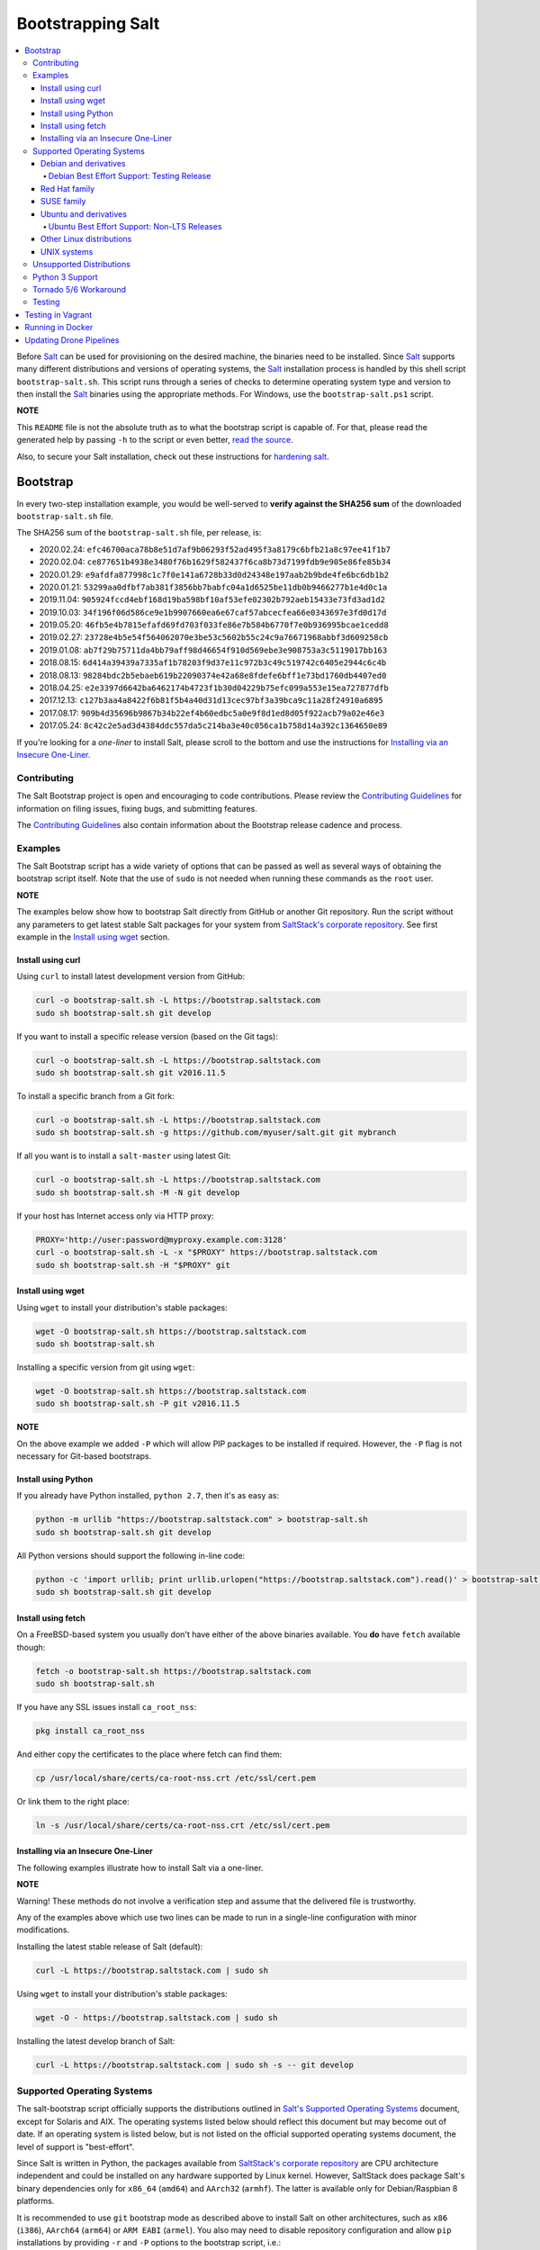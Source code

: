 ==================
Bootstrapping Salt
==================

|build|

.. contents::
    :local:

Before `Salt`_ can be used for provisioning on the desired machine, the binaries need to be
installed. Since `Salt`_ supports many different distributions and versions of operating systems,
the `Salt`_ installation process is handled by this shell script ``bootstrap-salt.sh``.  This
script runs through a series of checks to determine operating system type and version to then
install the `Salt`_ binaries using the appropriate methods. For Windows, use the
``bootstrap-salt.ps1`` script.

**NOTE**

This ``README`` file is not the absolute truth as to what the bootstrap script is capable of. For
that, please read the generated help by passing ``-h`` to the script or even better,
`read the source`_.

Also, to secure your Salt installation, check out these instructions for `hardening salt`_.

Bootstrap
=========

In every two-step installation example, you would be well-served to **verify against the SHA256
sum** of the downloaded ``bootstrap-salt.sh`` file.

The SHA256 sum of the ``bootstrap-salt.sh`` file, per release, is:

- 2020.02.24: ``efc46700aca78b8e51d7af9b06293f52ad495f3a8179c6bfb21a8c97ee41f1b7``
- 2020.02.04: ``ce877651b4938e3480f76b1629f582437f6ca8b73d7199fdb9e905e86fe85b34``
- 2020.01.29: ``e9afdfa877998c1c7f0e141a6728b33d0d24348e197aab2b9bde4fe6bc6db1b2``
- 2020.01.21: ``53299aa0dfbf7ab381f3856bb7babfc04a1d6525be11db0b9466277b1e4d0c1a``
- 2019.11.04: ``905924fccd4ebf168d19ba598bf10af53efe02302b792aeb15433e73fd3ad1d2``
- 2019.10.03: ``34f196f06d586ce9e1b9907660ea6e67caf57abcecfea66e0343697e3fd0d17d``
- 2019.05.20: ``46fb5e4b7815efafd69fd703f033fe86e7b584b6770f7e0b936995bcae1cedd8``
- 2019.02.27: ``23728e4b5e54f564062070e3be53c5602b55c24c9a76671968abbf3d609258cb``
- 2019.01.08: ``ab7f29b75711da4bb79aff98d46654f910d569ebe3e908753a3c5119017bb163``
- 2018.08.15: ``6d414a39439a7335af1b78203f9d37e11c972b3c49c519742c6405e2944c6c4b``
- 2018.08.13: ``98284bdc2b5ebaeb619b22090374e42a68e8fdefe6bff1e73bd1760db4407ed0``
- 2018.04.25: ``e2e3397d6642ba6462174b4723f1b30d04229b75efc099a553e15ea727877dfb``
- 2017.12.13: ``c127b3aa4a8422f6b81f5b4a40d31d13cec97bf3a39bca9c11a28f24910a6895``
- 2017.08.17: ``909b4d35696b9867b34b22ef4b60edbc5a0e9f8d1ed8d05f922acb79a02e46e3``
- 2017.05.24: ``8c42c2e5ad3d4384ddc557da5c214ba3e40c056ca1b758d14a392c1364650e89``

If you're looking for a *one-liner* to install Salt, please scroll to the bottom and use the
instructions for `Installing via an Insecure One-Liner`_.

Contributing
------------

The Salt Bootstrap project is open and encouraging to code contributions. Please review the
`Contributing Guidelines`_ for information on filing issues, fixing bugs, and submitting features.

The `Contributing Guidelines`_ also contain information about the Bootstrap release cadence and
process.

Examples
--------

The Salt Bootstrap script has a wide variety of options that can be passed as
well as several ways of obtaining the bootstrap script itself. Note that the use of ``sudo``
is not needed when running these commands as the ``root`` user.

**NOTE**

The examples below show how to bootstrap Salt directly from GitHub or another Git repository.
Run the script without any parameters to get latest stable Salt packages for your system from
`SaltStack's corporate repository`_. See first example in the `Install using wget`_ section.


Install using curl
~~~~~~~~~~~~~~~~~~

Using ``curl`` to install latest development version from GitHub:

.. code:: console

  curl -o bootstrap-salt.sh -L https://bootstrap.saltstack.com
  sudo sh bootstrap-salt.sh git develop

If you want to install a specific release version (based on the Git tags):

.. code:: console

  curl -o bootstrap-salt.sh -L https://bootstrap.saltstack.com
  sudo sh bootstrap-salt.sh git v2016.11.5

To install a specific branch from a Git fork:

.. code:: console

  curl -o bootstrap-salt.sh -L https://bootstrap.saltstack.com
  sudo sh bootstrap-salt.sh -g https://github.com/myuser/salt.git git mybranch

If all you want is to install a ``salt-master`` using latest Git:

.. code:: console

  curl -o bootstrap-salt.sh -L https://bootstrap.saltstack.com
  sudo sh bootstrap-salt.sh -M -N git develop

If your host has Internet access only via HTTP proxy:

.. code:: console

  PROXY='http://user:password@myproxy.example.com:3128'
  curl -o bootstrap-salt.sh -L -x "$PROXY" https://bootstrap.saltstack.com
  sudo sh bootstrap-salt.sh -H "$PROXY" git


Install using wget
~~~~~~~~~~~~~~~~~~

Using ``wget`` to install your distribution's stable packages:

.. code:: console

  wget -O bootstrap-salt.sh https://bootstrap.saltstack.com
  sudo sh bootstrap-salt.sh

Installing a specific version from git using ``wget``:

.. code:: console

  wget -O bootstrap-salt.sh https://bootstrap.saltstack.com
  sudo sh bootstrap-salt.sh -P git v2016.11.5

**NOTE**

On the above example we added ``-P`` which will allow PIP packages to be installed if required.
However, the ``-P`` flag is not necessary for Git-based bootstraps.


Install using Python
~~~~~~~~~~~~~~~~~~~~

If you already have Python installed, ``python 2.7``, then it's as easy as:

.. code:: console

  python -m urllib "https://bootstrap.saltstack.com" > bootstrap-salt.sh
  sudo sh bootstrap-salt.sh git develop

All Python versions should support the following in-line code:

.. code:: console

  python -c 'import urllib; print urllib.urlopen("https://bootstrap.saltstack.com").read()' > bootstrap-salt.sh
  sudo sh bootstrap-salt.sh git develop


Install using fetch
~~~~~~~~~~~~~~~~~~~

On a FreeBSD-based system you usually don't have either of the above binaries available. You **do**
have ``fetch`` available though:

.. code:: console

  fetch -o bootstrap-salt.sh https://bootstrap.saltstack.com
  sudo sh bootstrap-salt.sh

If you have any SSL issues install ``ca_root_nss``:

.. code:: console

  pkg install ca_root_nss

And either copy the certificates to the place where fetch can find them:

.. code:: console

  cp /usr/local/share/certs/ca-root-nss.crt /etc/ssl/cert.pem

Or link them to the right place:

.. code:: console

  ln -s /usr/local/share/certs/ca-root-nss.crt /etc/ssl/cert.pem


Installing via an Insecure One-Liner
~~~~~~~~~~~~~~~~~~~~~~~~~~~~~~~~~~~~

The following examples illustrate how to install Salt via a one-liner.

**NOTE**

Warning! These methods do not involve a verification step and assume that the delivered file is
trustworthy.

Any of the examples above which use two lines can be made to run in a single-line
configuration with minor modifications.

Installing the latest stable release of Salt (default):

.. code:: console

  curl -L https://bootstrap.saltstack.com | sudo sh

Using ``wget`` to install your distribution's stable packages:

.. code:: console

  wget -O - https://bootstrap.saltstack.com | sudo sh

Installing the latest develop branch of Salt:

.. code:: console

  curl -L https://bootstrap.saltstack.com | sudo sh -s -- git develop


Supported Operating Systems
---------------------------

The salt-bootstrap script officially supports the distributions outlined in
`Salt's Supported Operating Systems`_ document, except for Solaris and AIX. The operating systems
listed below should reflect this document but may become out of date. If an operating system is
listed below, but is not listed on the official supported operating systems document, the level of
support is "best-effort".

Since Salt is written in Python, the packages available from `SaltStack's corporate repository`_
are CPU architecture independent and could be installed on any hardware supported by Linux kernel.
However, SaltStack does package Salt's binary dependencies only for ``x86_64`` (``amd64``) and
``AArch32`` (``armhf``). The latter is available only for Debian/Raspbian 8 platforms.

It is recommended to use ``git`` bootstrap mode as described above to install Salt on other
architectures, such as ``x86`` (``i386``), ``AArch64`` (``arm64``) or ``ARM EABI`` (``armel``).
You also may need to disable repository configuration and allow ``pip`` installations by providing
``-r`` and ``-P`` options to the bootstrap script, i.e.:

.. code:: console

  sudo sh bootstrap-salt.sh -r -P git develop

**NOTE**

Bootstrap may fail to install Salt on the cutting-edge version of distributions with frequent
release cycles such as: Amazon Linux, Fedora, openSUSE Tumbleweed, or Ubuntu non-LTS. Check the
versions from the list below. Also, see the `Unsupported Distro`_ section.


Debian and derivatives
~~~~~~~~~~~~~~~~~~~~~~

- Cumulus Linux 2/3
- Debian GNU/Linux 7/8/9/10
- Devuan GNU/Linux 1/2
- Kali Linux 1.0 (based on Debian 7)
- Linux Mint Debian Edition 1 (based on Debian 8)
- Raspbian 8 (``armhf`` packages) and 9 (using ``git`` installation mode only)

Debian Best Effort Support: Testing Release
*******************************************

This script provides best-effort support for the upcoming Debian testing release. Package
repositories are not provided on `SaltStack's Debian repository`_ for Debian testing releases.
However, the bootstrap script will attempt to install the packages for the current stable
version of Debian.

For example, when installing Salt on Debian 10 (Buster), the bootstrap script will setup the
repository for Debian 9 (Stretch) from `SaltStack's Debian repository`_ and install the
Debian 9 packages.


Red Hat family
~~~~~~~~~~~~~~

- Amazon Linux 2012.3 and later
- Amazon Linux 2
- CentOS 6/7/8
- Cloud Linux 6/7
- Fedora 30/31 (install latest stable from standard repositories)
- Oracle Linux 6/7
- Red Hat Enterprise Linux 6/7/8
- Scientific Linux 6/7


SUSE family
~~~~~~~~~~~

- openSUSE Leap 15 (see note below)
- openSUSE Leap 42.3
- openSUSE Tumbleweed 2015
- SUSE Linux Enterprise Server 11 SP4, 12 SP2

**NOTE:** Leap 15 installs Python 3 Salt packages by default. Salt is packaged by SUSE, and
Leap 15 ships with Python 3. Salt with Python 2 can be installed using the the ``-x`` option
in combination with the ``git`` installation method.

.. code:: console

    sh bootstrap-salt.sh -x python2 git v2018.3.2


Ubuntu and derivatives
~~~~~~~~~~~~~~~~~~~~~~

- KDE neon (based on Ubuntu 16.04)
- Linux Mint 17/18
- Ubuntu 14.04/16.04/18.04 and subsequent non-LTS releases (see below)

Ubuntu Best Effort Support: Non-LTS Releases
********************************************

This script provides best-effort support for current, non-LTS Ubuntu releases. If package
repositories are not provided on `SaltStack's Ubuntu repository`_ for the non-LTS release, the
bootstrap script will attempt to install the packages for the most closely related LTS Ubuntu
release instead.

For example, when installing Salt on Ubuntu 18.10, the bootstrap script will setup the repository
for Ubuntu 18.04 from `SaltStack's Ubuntu repository`_ and install the 18.04 packages.

Non-LTS Ubuntu releases are not supported once the release reaches End-of-Life as defined by
`Ubuntu's release schedule`_.


Other Linux distributions
~~~~~~~~~~~~~~~~~~~~~~~~~

- Alpine Linux 3.5/edge
- Arch Linux
- Gentoo


UNIX systems
~~~~~~~~~~~~

**BSD**:

- OpenBSD (``pip`` installation)
- FreeBSD 11/12

**SunOS**:

- SmartOS (2015Q4 and later)

Unsupported Distributions
-------------------------

If you are running a Linux distribution that is not supported yet or is not correctly identified,
please run the following commands and report their output when creating an issue:

.. code:: console

  sudo find /etc/ -name \*-release -print -exec cat {} \;
  command lsb_release -a

For information on how to add support for a currently unsupported distribution, please refer to the
`Contributing Guidelines`_.

Python 3 Support
----------------

Some distributions support installing Salt to use Python 3 instead of Python 2. The availability of
this offering, while limited, is as follows:

- CentOS 7
- Centos 8
- Debian 8
- Debian 9
- Debian 10
- Fedora (only git installations)
- Ubuntu 16.04
- Ubuntu 18.04

On Fedora, PIP installation must be allowed (-P) due to incompatibility with the shipped Tornado
library.

Installing the Python 3 packages for Salt is done via the ``-x`` option:

.. code:: console

    sh bootstrap-salt.sh -x python3

See the ``-x`` option for more information.

The earliest release of Salt that supports Python3 is `2018.3.4`.

Tornado 5/6 Workaround
----------------------
Salt does not support tornado>=5.0 currently. This support will be included in an upcoming release.
In order to work around this requirement on OSs that no longer have the tornado 4 package
available in their repositories we are pip installing tornado<5.0 in the bootstrap script. This
requires the user to pass -P to the bootstrap script if installing via git to ensure tornado is pip
installed.  If a user does not pass this argument they will be warned that it is required for the
tornado 5 workaround. So far the OSs that are using this workaround are Debian 10, Centos 8 and
Fedora 31.

Testing
-------

There are a couple of ways to test the bootstrap script. Running the script on a fully-fledged
VM is one way. Other options include using Vagrant or Docker.

Testing in Vagrant
==================

Vagrant_ can be used to easily test changes on a clean machine. The ``Vagrantfile`` defaults to an
Ubuntu box. First, install Vagrant, then:

.. code:: console

  vagrant up
  vagrant ssh

Running in Docker
=================

It is possible to run and use Salt inside a Docker_ container on Linux machines.
Let's prepare the Docker image using the provided ``Dockerfile`` to install both a Salt Master
and a Salt Minion with the bootstrap script:

.. code:: console

  docker build -t local/salt-bootstrap .

Start your new container with Salt services up and running:

.. code:: console

  docker run --detach --name salt --hostname salt local/salt-bootstrap

And finally "enter" the running container and make Salt fully operational:

.. code:: console

  docker exec -i -t salt /bin/bash
  salt-key -A -y

Salt is ready and working in the Docker container with the Minion authenticated on the Master.

**NOTE**

The ``Dockerfile`` here inherits the Ubuntu 14.04 public image with Upstart configured as the init
system. Use it as an example or starting point of how to make your own Docker images with suitable
Salt components, custom configurations, and even `pre-accepted Minion keys`_ already installed.

Updating Drone Pipelines
========================

You should install and configure the drone-cli as shown here: https://docs.drone.io/cli/install/

Make edits to .drone.jsonnet and then save them into the .drone.yml by doing the following:

.. code:: console

  drone jsonnet --format --stream
  drone sign saltstack/salt-bootstrap --save

.. _Contributing Guidelines: https://github.com/saltstack/salt-bootstrap/blob/develop/CONTRIBUTING.md
.. _Docker: https://www.docker.com/
.. _`pre-accepted Minion keys`: https://docs.saltstack.com/en/latest/topics/tutorials/preseed_key.html
.. _`read the source`: https://github.com/saltstack/salt-bootstrap/blob/develop/bootstrap-salt.sh
.. _`Salt`: https://saltstack.com/community/
.. _`Salt's Supported Operating Systems`: http://get.saltstack.com/rs/304-PHQ-615/images/SaltStack-Supported-Operating-Systems.pdf
.. _`SaltStack's corporate repository`: https://repo.saltstack.com/
.. _`SaltStack's Debian repository`: http://repo.saltstack.com/#debian
.. _`SaltStack's Ubuntu repository`: http://repo.saltstack.com/#ubuntu
.. _`Ubuntu's release schedule`: https://wiki.ubuntu.com/Releases
.. _Vagrant: http://www.vagrantup.com
.. _hardening salt: https://docs.saltstack.com/en/latest/topics/hardening.html

.. |build|  image:: https://drone.saltstack.com/api/badges/saltstack/salt-bootstrap/status.svg
    :target: https://drone.saltstack.com/saltstack/salt-bootstrap
    :alt: Build status on Linux

.. vim: fenc=utf-8 spell spl=en cc=100 tw=99 fo=want sts=2 sw=2 et
